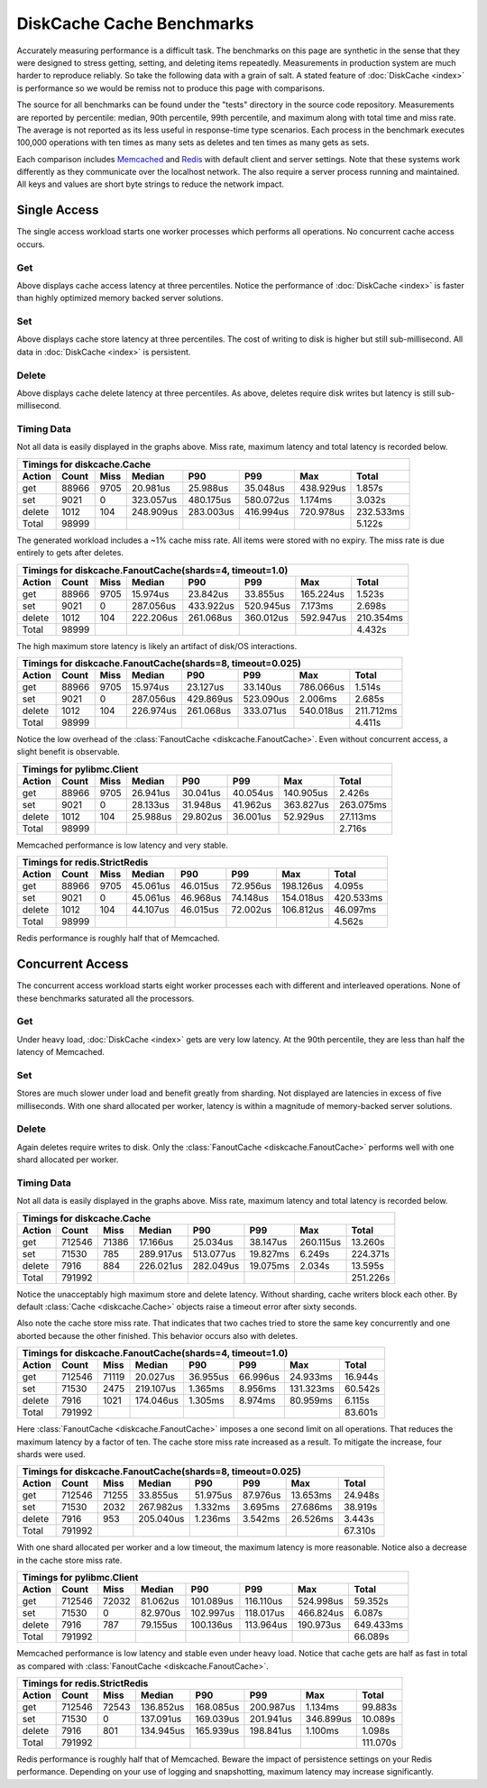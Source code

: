 DiskCache Cache Benchmarks
==========================

Accurately measuring performance is a difficult task. The benchmarks on this
page are synthetic in the sense that they were designed to stress getting,
setting, and deleting items repeatedly. Measurements in production system are
much harder to reproduce reliably. So take the following data with a grain of
salt. A stated feature of :doc:`DiskCache <index>` is performance so we would
be remiss not to produce this page with comparisons.

The source for all benchmarks can be found under the "tests" directory in the
source code repository. Measurements are reported by percentile: median, 90th
percentile, 99th percentile, and maximum along with total time and miss
rate. The average is not reported as its less useful in response-time type
scenarios. Each process in the benchmark executes 100,000 operations with ten
times as many sets as deletes and ten times as many gets as sets.

Each comparison includes `Memcached`_ and `Redis`_ with default client and
server settings. Note that these systems work differently as they communicate
over the localhost network. The also require a server process running and
maintained. All keys and values are short byte strings to reduce the network
impact.

.. _`Memcached`: http://memcached.org/
.. _`Redis`: http://redis.io/

Single Access
-------------

The single access workload starts one worker processes which performs all
operations. No concurrent cache access occurs.

Get
...

.. image:: _static/core-p1-get.png

Above displays cache access latency at three percentiles. Notice the
performance of :doc:`DiskCache <index>` is faster than highly optimized
memory backed server solutions.

Set
...

.. image:: _static/core-p1-set.png

Above displays cache store latency at three percentiles. The cost of writing to
disk is higher but still sub-millisecond. All data in :doc:`DiskCache <index>`
is persistent.

Delete
......

.. image:: _static/core-p1-delete.png

Above displays cache delete latency at three percentiles. As above, deletes
require disk writes but latency is still sub-millisecond.

Timing Data
...........

Not all data is easily displayed in the graphs above. Miss rate, maximum
latency and total latency is recorded below.

========= ========= ========= ========= ========= ========= ========= =========
Timings for diskcache.Cache
-------------------------------------------------------------------------------
   Action     Count      Miss    Median       P90       P99       Max     Total
========= ========= ========= ========= ========= ========= ========= =========
      get     88966      9705  20.981us  25.988us  35.048us 438.929us   1.857s
      set      9021         0 323.057us 480.175us 580.072us   1.174ms   3.032s
   delete      1012       104 248.909us 283.003us 416.994us 720.978us 232.533ms
    Total     98999                                                     5.122s
========= ========= ========= ========= ========= ========= ========= =========

The generated workload includes a ~1% cache miss rate. All items were stored
with no expiry. The miss rate is due entirely to gets after deletes.

========= ========= ========= ========= ========= ========= ========= =========
Timings for diskcache.FanoutCache(shards=4, timeout=1.0)
-------------------------------------------------------------------------------
   Action     Count      Miss    Median       P90       P99       Max     Total
========= ========= ========= ========= ========= ========= ========= =========
      get     88966      9705  15.974us  23.842us  33.855us 165.224us   1.523s
      set      9021         0 287.056us 433.922us 520.945us   7.173ms   2.698s
   delete      1012       104 222.206us 261.068us 360.012us 592.947us 210.354ms
    Total     98999                                                     4.432s
========= ========= ========= ========= ========= ========= ========= =========

The high maximum store latency is likely an artifact of disk/OS interactions.

========= ========= ========= ========= ========= ========= ========= =========
Timings for diskcache.FanoutCache(shards=8, timeout=0.025)
-------------------------------------------------------------------------------
   Action     Count      Miss    Median       P90       P99       Max     Total
========= ========= ========= ========= ========= ========= ========= =========
      get     88966      9705  15.974us  23.127us  33.140us 786.066us   1.514s
      set      9021         0 287.056us 429.869us 523.090us   2.006ms   2.685s
   delete      1012       104 226.974us 261.068us 333.071us 540.018us 211.712ms
    Total     98999                                                     4.411s
========= ========= ========= ========= ========= ========= ========= =========

Notice the low overhead of the :class:`FanoutCache
<diskcache.FanoutCache>`. Even without concurrent access, a slight benefit is
observable.

========= ========= ========= ========= ========= ========= ========= =========
Timings for pylibmc.Client
-------------------------------------------------------------------------------
   Action     Count      Miss    Median       P90       P99       Max     Total
========= ========= ========= ========= ========= ========= ========= =========
      get     88966      9705  26.941us  30.041us  40.054us 140.905us   2.426s
      set      9021         0  28.133us  31.948us  41.962us 363.827us 263.075ms
   delete      1012       104  25.988us  29.802us  36.001us  52.929us  27.113ms
    Total     98999                                                     2.716s
========= ========= ========= ========= ========= ========= ========= =========

Memcached performance is low latency and very stable.

========= ========= ========= ========= ========= ========= ========= =========
Timings for redis.StrictRedis
-------------------------------------------------------------------------------
   Action     Count      Miss    Median       P90       P99       Max     Total
========= ========= ========= ========= ========= ========= ========= =========
      get     88966      9705  45.061us  46.015us  72.956us 198.126us   4.095s
      set      9021         0  45.061us  46.968us  74.148us 154.018us 420.533ms
   delete      1012       104  44.107us  46.015us  72.002us 106.812us  46.097ms
    Total     98999                                                     4.562s
========= ========= ========= ========= ========= ========= ========= =========

Redis performance is roughly half that of Memcached.

Concurrent Access
-----------------

The concurrent access workload starts eight worker processes each with
different and interleaved operations. None of these benchmarks saturated all
the processors.

Get
...

.. image:: _static/core-p8-get.png

Under heavy load, :doc:`DiskCache <index>` gets are very low latency. At the
90th percentile, they are less than half the latency of Memcached.

Set
...

.. image:: _static/core-p8-set.png

Stores are much slower under load and benefit greatly from sharding. Not
displayed are latencies in excess of five milliseconds. With one shard
allocated per worker, latency is within a magnitude of memory-backed server
solutions.

Delete
......

.. image:: _static/core-p8-delete.png

Again deletes require writes to disk. Only the :class:`FanoutCache
<diskcache.FanoutCache>` performs well with one shard allocated per worker.

Timing Data
...........

Not all data is easily displayed in the graphs above. Miss rate, maximum
latency and total latency is recorded below.

========= ========= ========= ========= ========= ========= ========= =========
Timings for diskcache.Cache
-------------------------------------------------------------------------------
   Action     Count      Miss    Median       P90       P99       Max     Total
========= ========= ========= ========= ========= ========= ========= =========
      get    712546     71386  17.166us  25.034us  38.147us 260.115us  13.260s
      set     71530       785 289.917us 513.077us  19.827ms   6.249s  224.371s
   delete      7916       884 226.021us 282.049us  19.075ms   2.034s   13.595s
    Total    791992                                                   251.226s
========= ========= ========= ========= ========= ========= ========= =========

Notice the unacceptably high maximum store and delete latency. Without
sharding, cache writers block each other. By default :class:`Cache
<diskcache.Cache>` objects raise a timeout error after sixty seconds.

Also note the cache store miss rate. That indicates that two caches tried to
store the same key concurrently and one aborted because the other
finished. This behavior occurs also with deletes.

========= ========= ========= ========= ========= ========= ========= =========
Timings for diskcache.FanoutCache(shards=4, timeout=1.0)
-------------------------------------------------------------------------------
   Action     Count      Miss    Median       P90       P99       Max     Total
========= ========= ========= ========= ========= ========= ========= =========
      get    712546     71119  20.027us  36.955us  66.996us  24.933ms  16.944s
      set     71530      2475 219.107us   1.365ms   8.956ms 131.323ms  60.542s
   delete      7916      1021 174.046us   1.305ms   8.974ms  80.959ms   6.115s
    Total    791992                                                    83.601s
========= ========= ========= ========= ========= ========= ========= =========

Here :class:`FanoutCache <diskcache.FanoutCache>` imposes a one second limit on
all operations. That reduces the maximum latency by a factor of ten. The cache
store miss rate increased as a result. To mitigate the increase, four shards
were used.

========= ========= ========= ========= ========= ========= ========= =========
Timings for diskcache.FanoutCache(shards=8, timeout=0.025)
-------------------------------------------------------------------------------
   Action     Count      Miss    Median       P90       P99       Max     Total
========= ========= ========= ========= ========= ========= ========= =========
      get    712546     71255  33.855us  51.975us  87.976us  13.653ms  24.948s
      set     71530      2032 267.982us   1.332ms   3.695ms  27.686ms  38.919s
   delete      7916       953 205.040us   1.236ms   3.542ms  26.526ms   3.443s
    Total    791992                                                    67.310s
========= ========= ========= ========= ========= ========= ========= =========

With one shard allocated per worker and a low timeout, the maximum latency is
more reasonable. Notice also a decrease in the cache store miss rate.

========= ========= ========= ========= ========= ========= ========= =========
Timings for pylibmc.Client
-------------------------------------------------------------------------------
   Action     Count      Miss    Median       P90       P99       Max     Total
========= ========= ========= ========= ========= ========= ========= =========
      get    712546     72032  81.062us 101.089us 116.110us 524.998us  59.352s
      set     71530         0  82.970us 102.997us 118.017us 466.824us   6.087s
   delete      7916       787  79.155us 100.136us 113.964us 190.973us 649.433ms
    Total    791992                                                    66.089s
========= ========= ========= ========= ========= ========= ========= =========

Memcached performance is low latency and stable even under heavy load. Notice
that cache gets are half as fast in total as compared with :class:`FanoutCache
<diskcache.FanoutCache>`.

========= ========= ========= ========= ========= ========= ========= =========
Timings for redis.StrictRedis
-------------------------------------------------------------------------------
   Action     Count      Miss    Median       P90       P99       Max     Total
========= ========= ========= ========= ========= ========= ========= =========
      get    712546     72543 136.852us 168.085us 200.987us   1.134ms  99.883s
      set     71530         0 137.091us 169.039us 201.941us 346.899us  10.089s
   delete      7916       801 134.945us 165.939us 198.841us   1.100ms   1.098s
    Total    791992                                                   111.070s
========= ========= ========= ========= ========= ========= ========= =========

Redis performance is roughly half that of Memcached. Beware the impact of
persistence settings on your Redis performance. Depending on your use of
logging and snapshotting, maximum latency may increase significantly.

